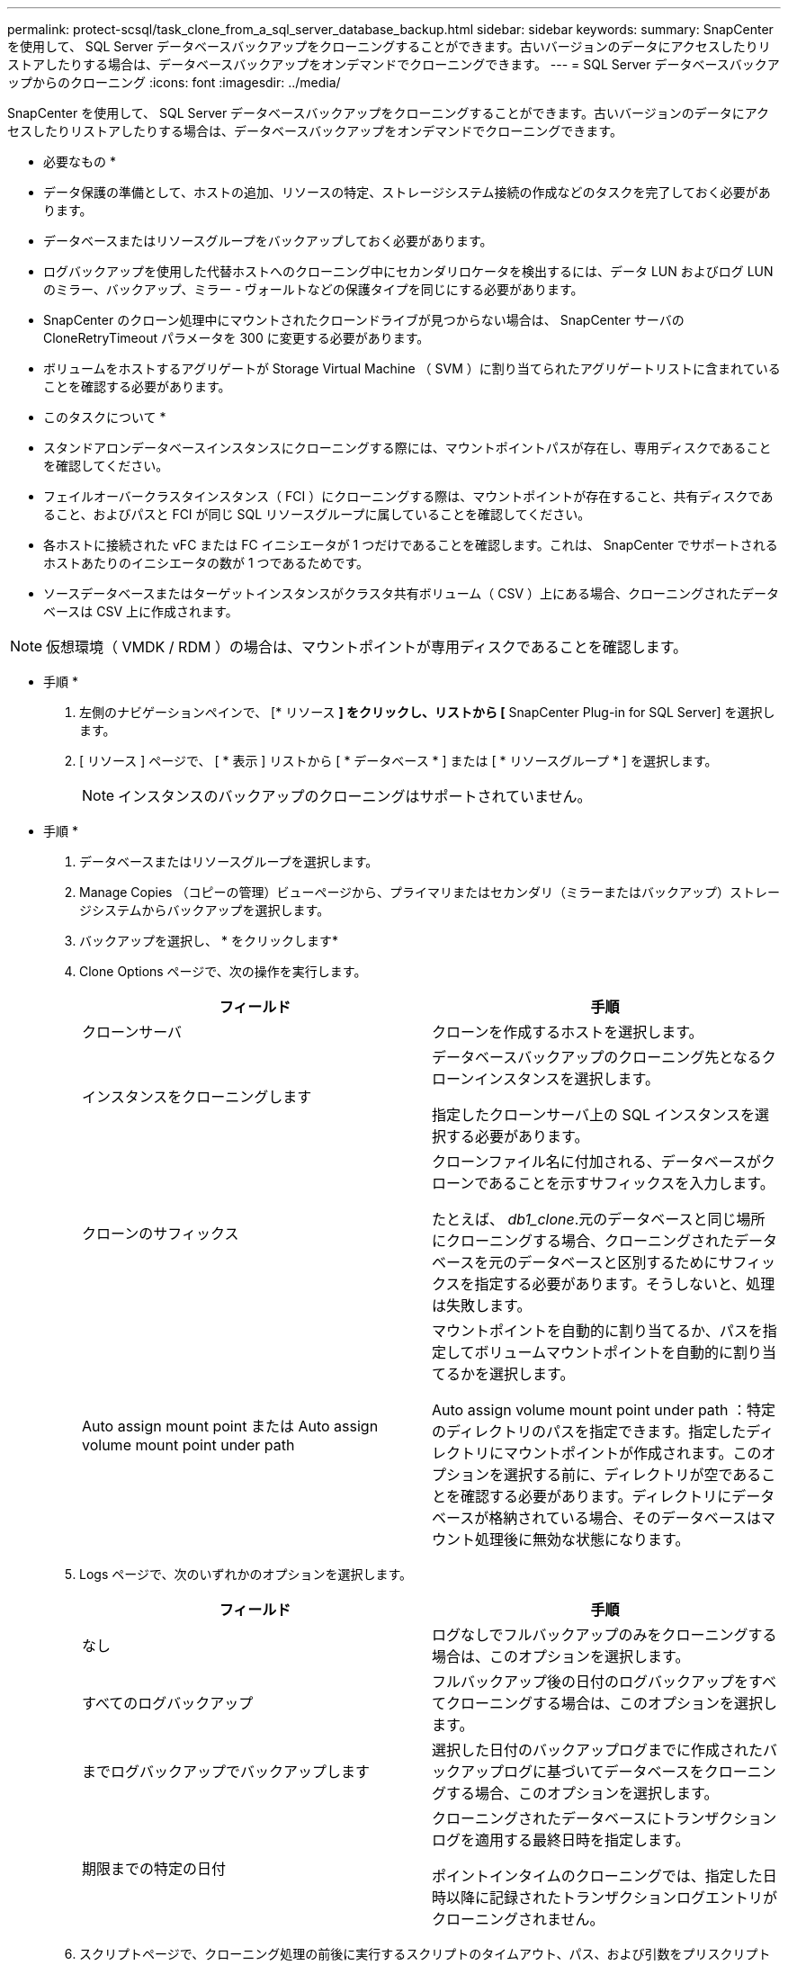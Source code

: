 ---
permalink: protect-scsql/task_clone_from_a_sql_server_database_backup.html 
sidebar: sidebar 
keywords:  
summary: SnapCenter を使用して、 SQL Server データベースバックアップをクローニングすることができます。古いバージョンのデータにアクセスしたりリストアしたりする場合は、データベースバックアップをオンデマンドでクローニングできます。 
---
= SQL Server データベースバックアップからのクローニング
:icons: font
:imagesdir: ../media/


[role="lead"]
SnapCenter を使用して、 SQL Server データベースバックアップをクローニングすることができます。古いバージョンのデータにアクセスしたりリストアしたりする場合は、データベースバックアップをオンデマンドでクローニングできます。

* 必要なもの *

* データ保護の準備として、ホストの追加、リソースの特定、ストレージシステム接続の作成などのタスクを完了しておく必要があります。
* データベースまたはリソースグループをバックアップしておく必要があります。
* ログバックアップを使用した代替ホストへのクローニング中にセカンダリロケータを検出するには、データ LUN およびログ LUN のミラー、バックアップ、ミラー - ヴォールトなどの保護タイプを同じにする必要があります。
* SnapCenter のクローン処理中にマウントされたクローンドライブが見つからない場合は、 SnapCenter サーバの CloneRetryTimeout パラメータを 300 に変更する必要があります。
* ボリュームをホストするアグリゲートが Storage Virtual Machine （ SVM ）に割り当てられたアグリゲートリストに含まれていることを確認する必要があります。


* このタスクについて *

* スタンドアロンデータベースインスタンスにクローニングする際には、マウントポイントパスが存在し、専用ディスクであることを確認してください。
* フェイルオーバークラスタインスタンス（ FCI ）にクローニングする際は、マウントポイントが存在すること、共有ディスクであること、およびパスと FCI が同じ SQL リソースグループに属していることを確認してください。
* 各ホストに接続された vFC または FC イニシエータが 1 つだけであることを確認します。これは、 SnapCenter でサポートされるホストあたりのイニシエータの数が 1 つであるためです。
* ソースデータベースまたはターゲットインスタンスがクラスタ共有ボリューム（ CSV ）上にある場合、クローニングされたデータベースは CSV 上に作成されます。



NOTE: 仮想環境（ VMDK / RDM ）の場合は、マウントポイントが専用ディスクであることを確認します。

* 手順 *

. 左側のナビゲーションペインで、 [* リソース *] をクリックし、リストから [* SnapCenter Plug-in for SQL Server] を選択します。
. [ リソース ] ページで、 [ * 表示 ] リストから [ * データベース * ] または [ * リソースグループ * ] を選択します。
+

NOTE: インスタンスのバックアップのクローニングはサポートされていません。



* 手順 *

. データベースまたはリソースグループを選択します。
. Manage Copies （コピーの管理）ビューページから、プライマリまたはセカンダリ（ミラーまたはバックアップ）ストレージシステムからバックアップを選択します。
. バックアップを選択し、 * をクリックしますimage:../media/clone_icon.gif[""]*
. Clone Options ページで、次の操作を実行します。
+
|===
| フィールド | 手順 


 a| 
クローンサーバ
 a| 
クローンを作成するホストを選択します。



 a| 
インスタンスをクローニングします
 a| 
データベースバックアップのクローニング先となるクローンインスタンスを選択します。

指定したクローンサーバ上の SQL インスタンスを選択する必要があります。



 a| 
クローンのサフィックス
 a| 
クローンファイル名に付加される、データベースがクローンであることを示すサフィックスを入力します。

たとえば、 _db1_clone_.元のデータベースと同じ場所にクローニングする場合、クローニングされたデータベースを元のデータベースと区別するためにサフィックスを指定する必要があります。そうしないと、処理は失敗します。



 a| 
Auto assign mount point または Auto assign volume mount point under path
 a| 
マウントポイントを自動的に割り当てるか、パスを指定してボリュームマウントポイントを自動的に割り当てるかを選択します。

Auto assign volume mount point under path ：特定のディレクトリのパスを指定できます。指定したディレクトリにマウントポイントが作成されます。このオプションを選択する前に、ディレクトリが空であることを確認する必要があります。ディレクトリにデータベースが格納されている場合、そのデータベースはマウント処理後に無効な状態になります。

|===
. Logs ページで、次のいずれかのオプションを選択します。
+
|===
| フィールド | 手順 


 a| 
なし
 a| 
ログなしでフルバックアップのみをクローニングする場合は、このオプションを選択します。



 a| 
すべてのログバックアップ
 a| 
フルバックアップ後の日付のログバックアップをすべてクローニングする場合は、このオプションを選択します。



 a| 
までログバックアップでバックアップします
 a| 
選択した日付のバックアップログまでに作成されたバックアップログに基づいてデータベースをクローニングする場合、このオプションを選択します。



 a| 
期限までの特定の日付
 a| 
クローニングされたデータベースにトランザクションログを適用する最終日時を指定します。

ポイントインタイムのクローニングでは、指定した日時以降に記録されたトランザクションログエントリがクローニングされません。

|===
. スクリプトページで、クローニング処理の前後に実行するスクリプトのタイムアウト、パス、および引数をプリスクリプトまたはポストスクリプトで入力します。
+
たとえば、 SNMP トラップの更新、アラートの自動化、ログの送信などをスクリプトで実行できます。

+
デフォルトのスクリプトタイムアウトは 60 秒です。

. [ 通知 ] ページの [ 電子メールの設定 *] ドロップダウンリストから、電子メールを送信するシナリオを選択します。
+
また、送信者と受信者の E メールアドレス、および E メールの件名を指定する必要があります。実行したクローン処理のレポートを添付する場合は、 * ジョブレポートの添付 * を選択します。

+

NOTE: E メール通知を利用する場合は、 GUI または PowerShell コマンド Set-SmtpServer を使用して、 SMTP サーバの詳細を指定しておく必要があります。



EMS については、を参照してください https://docs.netapp.com/us-en/snapcenter/admin/concept_manage_ems_data_collection.html["EMS データ収集を管理します"]

. 概要を確認し、 [ 完了 ] をクリックします。
. 操作の進行状況を監視するには、 * Monitor * > * Jobs * をクリックします。


* 終了後 *

作成したクローンは、名前を変更しないでください。

* 詳細はこちら *

link:reference_back_up_sql_server_database_or_instance_or_availability_group.html["SQL Server データベース、インスタンス、または可用性グループをバックアップする"]

link:task_clone_backups_using_powershell_cmdlets.html["PowerShell コマンドレットを使用してバックアップをクローニングする"]

https://kb.netapp.com/Advice_and_Troubleshooting/Data_Protection_and_Security/SnapCenter/Clone_operation_might_fail_or_take_longer_time_to_complete_with_default_TCP_TIMEOUT_value["デフォルトの TCP_TIMEOUT 値を使用すると、クローニング処理が失敗するか所要時間が長くなる可能性があります"]

https://kb.netapp.com/Advice_and_Troubleshooting/Data_Protection_and_Security/SnapCenter/The_failover_cluster_instance_database_clone_fails["フェイルオーバークラスタインスタンスのデータベースクローンが失敗します"]
